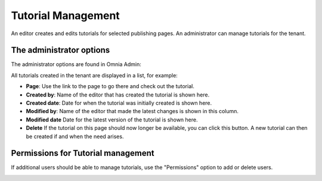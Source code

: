 Tutorial Management
===========================

An editor creates and edits tutorials for selected publishing pages. An administrator can manage tutorials for the tenant.

The administrator options
**************************
The administrator options are found in Omnia Admin:

.. image:: tutorial-management.png

All tutorials created in the tenant are displayed in a list, for example:

.. image:: all-tutorials.png

+ **Page**: Use the link to the page to go there and check out the tutorial.
+ **Created by**: Name of the editor that has created the tutorial is shown here.
+ **Created date**: Date for when the tutorial was initially created is shown here.
+ **Modified by**: Name of the editor that made the latest changes is shown in this column.

+ **Modified date** Date for the latest version of the tutorial is shown here.
+ **Delete** If the tutorial on this page should now longer be available, you can click this button. A new tutorial can then be created if and when the need arises. 

Permissions for Tutorial management
************************************
If additional users should be able to manage tutorials, use the "Permissions" option to add or delete users.

.. image:: tutorials-permission.png


